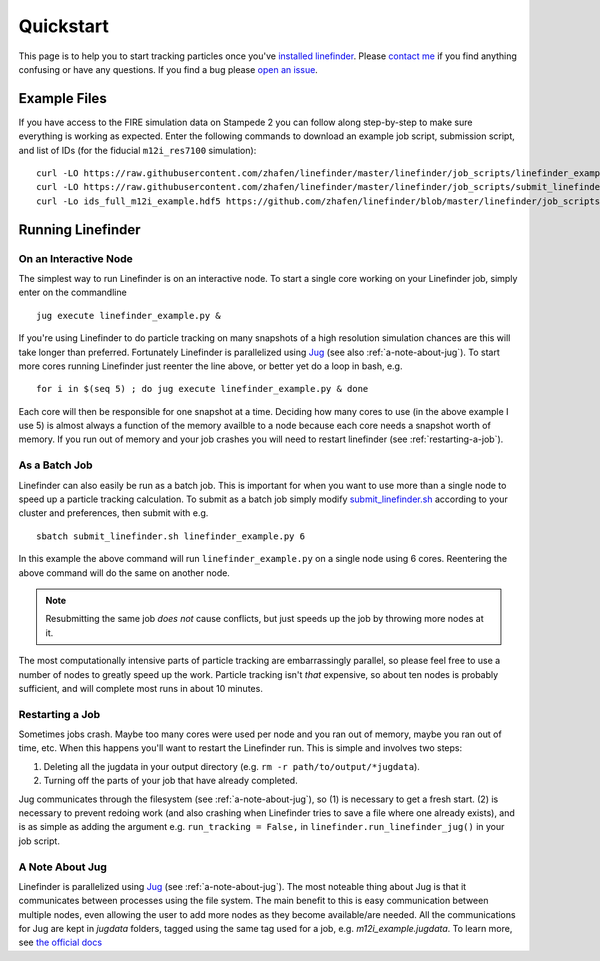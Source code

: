 Quickstart
==========

This page is to help you to start tracking particles once you've `installed linefinder <https://zhafen.github.io/linefinder/docs/html/installation.html>`_.
Please `contact me <mailto:zachary.h.hafen@gmail.com>`_ if you find anything confusing or have any questions.
If you find a bug please `open an issue <https://github.com/zhafen/linefinder/issues/new/choose>`_.

Example Files
-------------

If you have access to the FIRE simulation data on Stampede 2 you can follow along step-by-step to make sure everything is working as expected.
Enter the following commands to download an example job script, submission script, and list of IDs (for the fiducial ``m12i_res7100`` simulation): ::

    curl -LO https://raw.githubusercontent.com/zhafen/linefinder/master/linefinder/job_scripts/linefinder_example.py
    curl -LO https://raw.githubusercontent.com/zhafen/linefinder/master/linefinder/job_scripts/submit_linefinder.sh
    curl -Lo ids_full_m12i_example.hdf5 https://github.com/zhafen/linefinder/blob/master/linefinder/job_scripts/ids_full_m12i_example.hdf5?raw=true

Running Linefinder
------------------

On an Interactive Node
~~~~~~~~~~~~~~~~~~~~~~

The simplest way to run Linefinder is on an interactive node.
To start a single core working on your Linefinder job, simply enter on the commandline ::

    jug execute linefinder_example.py &

If you're using Linefinder to do particle tracking on many snapshots of a high resolution simulation chances are this will take longer than preferred.
Fortunately Linefinder is parallelized using `Jug <https://jug.readthedocs.io/en/latest/>`_ (see also :ref:`a-note-about-jug`).
To start more cores running Linefinder just reenter the line above, or better yet do a loop in bash, e.g. ::

    for i in $(seq 5) ; do jug execute linefinder_example.py & done

Each core will then be responsible for one snapshot at a time.
Deciding how many cores to use (in the above example I use 5) is almost always a function of the memory availble to a node because each core needs a snapshot worth of memory.
If you run out of memory and your job crashes you will need to restart linefinder (see :ref:`restarting-a-job`).

As a Batch Job
~~~~~~~~~~~~~~

Linefinder can also easily be run as a batch job.
This is important for when you want to use more than a single node to speed up a particle tracking calculation.
To submit as a batch job simply modify `submit_linefinder.sh <https://github.com/zhafen/linefinder/blob/master/linefinder/job_scripts/submit_linefinder.sh>`_ according to your cluster and preferences, then submit with e.g. ::

    sbatch submit_linefinder.sh linefinder_example.py 6

In this example the above command will run ``linefinder_example.py`` on a single node using 6 cores.
Reentering the above command will do the same on another node.

.. NOTE::
   Resubmitting the same job *does not* cause conflicts, but just speeds up the job by throwing more nodes at it.

The most computationally intensive parts of particle tracking are embarrassingly parallel, so please feel free to use a number of nodes to greatly speed up the work.
Particle tracking isn't *that* expensive, so about ten nodes is probably sufficient, and will complete most runs in about 10 minutes.

.. _restarting-a-job:

Restarting a Job
~~~~~~~~~~~~~~~~

Sometimes jobs crash.
Maybe too many cores were used per node and you ran out of memory, maybe you ran out of time, etc.
When this happens you'll want to restart the Linefinder run.
This is simple and involves two steps:

1. Deleting all the jugdata in your output directory (e.g. ``rm -r path/to/output/*jugdata``).
2. Turning off the parts of your job that have already completed.

Jug communicates through the filesystem (see :ref:`a-note-about-jug`), so (1) is necessary to get a fresh start.
(2) is necessary to prevent redoing work (and also crashing when Linefinder tries to save a file where one already exists), and is as simple as adding the argument e.g. ``run_tracking = False,`` in ``linefinder.run_linefinder_jug()`` in your job script.

.. _a-note-about-jug:

A Note About Jug
~~~~~~~~~~~~~~~~

Linefinder is parallelized using `Jug <https://jug.readthedocs.io/en/latest/>`_ (see :ref:`a-note-about-jug`).
The most noteable thing about Jug is that it communicates between processes using the file system.
The main benefit to this is easy communication between multiple nodes, even allowing the user to add more nodes as they become available/are needed.
All the communications for Jug are kept in `jugdata` folders, tagged using the same tag used for a job, e.g. `m12i_example.jugdata`.
To learn more, see `the official docs <https://jug.readthedocs.io/en/latest/>`_


